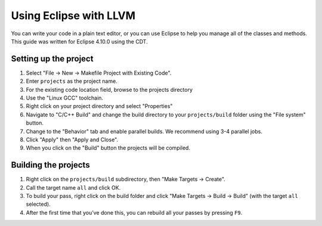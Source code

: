 .. guide to using Eclipse with LLVM

Using Eclipse with LLVM
************************

You can write your code in a plain text editor, or you can use Eclipse to help you manage all of the classes and methods. This guide was written for Eclipse 4.10.0 using the CDT.

Setting up the project
=========================

1. Select "File -> New -> Makefile Project with Existing Code".
2. Enter ``projects`` as the project name.
3. For the existing code location field, browse to the projects directory
4. Use the "Linux GCC" toolchain.
5. Right click on your project directory and select "Properties"
6. Navigate to "C/C++ Build" and change the build directory to your ``projects/build`` folder using the "File system" button.
7. Change to the "Behavior" tab and enable parallel builds. We recommend using 3-4 parallel jobs.
8. Click "Apply" then "Apply and Close".
9. When you click on the "Build" button the projects will be compiled.

Building the projects
==========================

1. Right click on the ``projects/build`` subdirectory, then "Make Targets -> Create".
2. Call the target name ``all`` and click OK.
3. To build your pass, right click on the build folder and click "Make Targets -> Build -> Build" (with the target ``all`` selected).
4. After the first time that you’ve done this, you can rebuild all your passes by pressing ``F9``.
